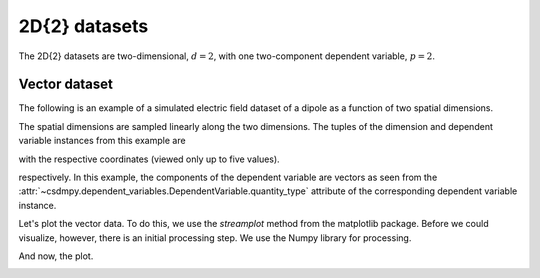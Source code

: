 

--------------
2D{2} datasets
--------------

The 2D{2} datasets are two-dimensional, :math:`d=2`,
with one two-component dependent variable, :math:`p=2`.

Vector dataset
^^^^^^^^^^^^^^

The following is an example of a simulated electric field dataset of a dipole
as a function of two spatial dimensions.

.. doctest::

    >>> import csdmpy as cp

    >>> filename = '../test-datasets0.0.12/vector/electricField/electric_field_raw.csdfe'
    >>> vector_data = cp.load(filename)
    >>> print (vector_data.data_structure)
    {
      "csdm": {
        "version": "0.0.12",
        "description": "A simulated electric field dataset from an electric dipole.",
        "dimensions": [
          {
            "type": "linear",
            "count": 64,
            "increment": "0.0625 cm",
            "coordinates_offset": "-2.0 cm",
            "quantity_name": "length",
            "label": "x",
            "reciprocal": {
              "quantity_name": "wavenumber"
            }
          },
          {
            "type": "linear",
            "count": 64,
            "increment": "0.0625 cm",
            "coordinates_offset": "-2.0 cm",
            "quantity_name": "length",
            "label": "y",
            "reciprocal": {
              "quantity_name": "wavenumber"
            }
          }
        ],
        "dependent_variables": [
          {
            "type": "internal",
            "name": "Electric field lines",
            "unit": "C^-1 * N",
            "quantity_name": "electrical field strength",
            "numeric_type": "float32",
            "quantity_type": "vector_2",
            "components": [
              [
                "3.7466873e-07, 3.3365018e-07, ..., 3.5343004e-07, 4.0100363e-07"
              ],
              [
                "1.6129676e-06, 1.6765767e-06, ..., 1.846712e-06, 1.7754871e-06"
              ]
            ]
          }
        ]
      }
    }

The spatial dimensions are sampled linearly along the two dimensions.
The tuples of the dimension and dependent variable instances from this example
are

.. doctest::

    >>> x = vector_data.dimensions
    >>> y = vector_data.dependent_variables

with the respective coordinates (viewed only up to five values).

.. doctest::

    >>> print(x[0].coordinates[:5])
    [-2.     -1.9375 -1.875  -1.8125 -1.75  ] cm

    >>> print(x[1].coordinates[:5])
    [-2.     -1.9375 -1.875  -1.8125 -1.75  ] cm

respectively. In this example, the components of the dependent variable are
vectors as seen from the
:attr:`~csdmpy.dependent_variables.DependentVariable.quantity_type`
attribute of the corresponding dependent variable instance.

.. doctest::

    >>> print(y[0].quantity_type)
    vector_2

Let's plot the vector data. To do this, we use the *streamplot* method
from the matplotlib package. Before we could visualize, however, there
is an initial processing step. We use the Numpy library for processing.

.. doctest::

    >>> import numpy as np

    >>> X, Y = np.meshgrid(x[0].coordinates, x[1].coordinates)
    >>> U, V = y[0].components[0], y[0].components[1]
    >>> R = np.sqrt(U**2 + V**2)
    >>> R/=R.min()
    >>> Rlog=np.log10(R)

And now, the plot.

.. doctest::

    >>> import matplotlib.pyplot as plt
    >>> def plot_vector():
    ...     fig, ax = plt.subplots(1,1, figsize=(5.4,5))
    ...     ax.streamplot(X.value, Y.value, U, V, density =1,
    ...                   linewidth=Rlog, color=Rlog, cmap='viridis')
    ...
    ...     ax.set_xlim([x[0].coordinates[0].value,
    ...                 x[0].coordinates[-1].value])
    ...     ax.set_ylim([x[1].coordinates[0].value,
    ...                 x[1].coordinates[-1].value])
    ...
    ...     # Set axes labels and figure title.
    ...     ax.set_xlabel(x[0].axis_label)
    ...     ax.set_ylabel(x[1].axis_label)
    ...     ax.set_title(y[0].name)
    ...
    ...     # Set grid lines.
    ...     ax.grid(color='gray', linestyle='--', linewidth=0.5)
    ...
    ...     plt.tight_layout()
    ...     plt.show()

.. doctest::

    >>> plot_vector()

.. image:: electric_field_raw.png
   :align: center
